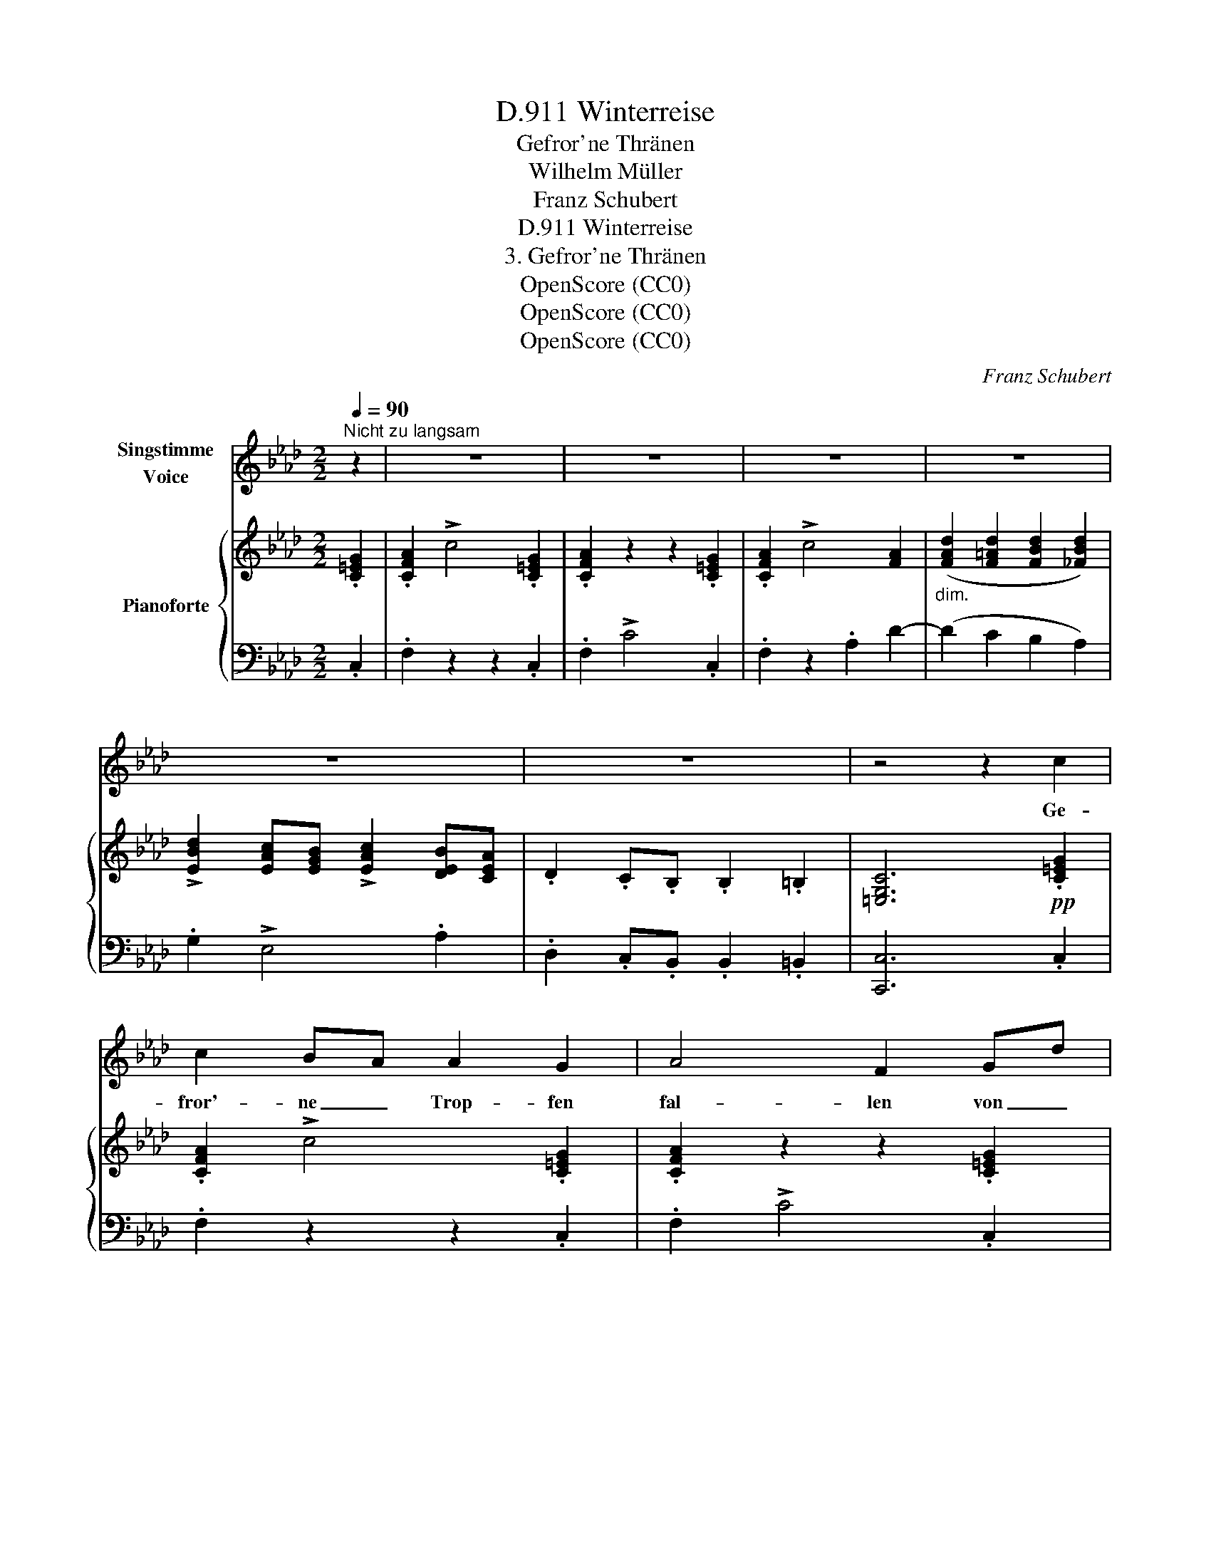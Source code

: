 X:1
T:Winterreise, D.911
T:Gefror'ne Thränen
T:Wilhelm Müller
T:Franz Schubert
T:Winterreise, D.911
T:3. Gefror'ne Thränen
T:OpenScore (CC0)
T:OpenScore (CC0)
T:OpenScore (CC0)
C:Franz Schubert
Z:Wilhelm Müller
Z:OpenScore (CC0)
%%score 1 { ( 2 4 ) | 3 }
L:1/8
Q:1/4=90
M:2/2
K:Ab
V:1 treble nm="Singstimme\nVoice"
V:2 treble nm="Pianoforte"
V:4 treble 
V:3 bass 
V:1
"^Nicht zu langsam" z2 | z8 | z8 | z8 | z8 | z8 | z8 | z4 z2 c2 | c2 BA A2 G2 | A4 F2 Gd | %10
w: |||||||Ge-|fror'- ne _ Trop- fen|fal- len von _|
 c2 BA A2 G2 | A4 z4 | d2 d d d2 d2 | (d2 cB) B2 B2 | c2 BA c2 B2 | A4 z2 e2 | fe dc e2 d2 | %17
w: mei- nen * Wan- gen|ab:|ob es mir denn ent-|gan- * * gen, dass|ich ge- * wei- net|hab'? dass|ich _ ge- * wei- net|
 c4 z4 | z8 | z8 | z4 z2 D2 |{D} C2 C2 z2 D D |{D} C2 C2 z2 F2 | =E3 E A3 A | G4 C2 =D D | %25
w: hab'?|||Ei|Thrä- nen, mei- ne|Thrä- nen, und|seid ihr gar so|lau, dass ihr er-|
 _E4 z2 _F2 |{/_F} E2 E2 z2 A2 | G3 G _c3 c | B4 z4 | z4 z2 =c2 | d2 cB B2 =B2 | (c3 A) Ac ce | %32
w: starrt zu|Ei- se, wie|küh- ler Mor- gen-|thau?|Und|dringt doch _ aus der|Quel- * le _ der _|
{e} d2 cB B2 =B2 | c4 z2 e2 |{e} =A3 A A3 A | (B3 _c) B2 B2 | _c2 cd e2 dc | B6 f2 | fc df A2 G2 | %39
w: Brust so _ glü- hend|heiss, als|woll- tet ihr zer-|schmel- * zen des|gan- zen _ Win- ters _|Eis, des|gan- * zen _ Win- ters|
 c6 c2 | d2 cB B2 =B2 | (c3 A) Ac ce |{e} d2 cB B2 =B2 | c4 z2 e2 |{e} =A3 A A2 A2 | %45
w: Eis, ihr|dringt doch _ aus der|Quel- * le _ der _|Brust so _ glü- hend|heiss, als|woll- tet ihr zer-|
 (B3 _c) B2 B2 | _c2 cd e2 dc | B6"^stark" f2 | f2 fg =e3 e | f4 z4 | z8 | z8 | z8 | z8 | z8 | %55
w: schmel- * zen des|gan- zen _ Win- ters _|Eis, des|gan- zen _ Win- ters|Eis.||||||
 z8 |] %56
w: |
V:2
 .[C=EG]2 | .[CFA]2 !>!c4 .[C=EG]2 | .[CFA]2 z2 z2 .[C=EG]2 | .[CFA]2 !>!c4 [FA]2 | %4
"_dim." ([FAd]2 [F=Ad]2 [FBd]2 [_FBd]2) | !>![EBd]2 [EAc][EGB] !>![EAc]2 [DEB][CEA] | %6
 .D2 .C.B, .B,2 .=B,2 | [=E,G,C]6!pp! .[C=EG]2 | .[CFA]2 !>!c4 .[C=EG]2 | .[CFA]2 z2 z2 .[C=EG]2 | %10
 .[CFA]2 !>!c4 .[C=EG]2 | .[CFA]2 z2 .A2 (d2 |!>(!"_dim." [FAd]2) [F=Ad]2!>)! [FBd]2 [_FBd]2 | %13
 [EBd]2 [EAc][EGB] [EGB]2 E2 | [Ec]2 [EFB][CEA] [CEA]2 [Ed]2 | [Ec]2 [EFB][CEA] [CEA]2 [Ed]2 | %16
 [Ec]2 [EFB][CEA] [CEA]2 [B,EG]2 | .[CEA]2 .[B,D].[A,C] .[CE]2 .[G,B,D]2 | %18
 .[A,C]2 [B,D][A,C] !>![CE]2 .[G,B,D]2 | .[A,C]2 .A,.G, .B,2 .A,2 | %20
[K:bass] .G,2 .F,.=E, .F,2 .D,2 |!pp! .C,2 .[C,C]2 z2 .[D,D]2 | z2 .[C,C]2 z2 [F,=B,F]2 | %23
[K:treble] z2 [G,C=E]2 z2 [A,=DF]2 | z2 [G,C=E]2 (C2 =D2 | _E) z [E,E]2 z2 [_F,_F]2 | %26
 z2 [E,E]2 z2 [A,=DA]2 | z2 [B,EG]2 z2 !>![_CFA]2 | z2 [B,EG]2 z2 [EGB]2 | %29
 z2 [EA_c]2!<(! z2!<)! [E=A=c]2 | !>![EBd]2 [E_Ac][EGB] [EGB]2 E2 | !>![Ec]2 [DEB][CEA] [CEA]2 E2 | %32
 !>![EBd]2 [EAc][EGB] [EGB]2 E2 | c2 [EB][EA] [EA]2 e2 | %34
 [CE_G=A]2 [CEGA][CEGA]"_cresc." [CEGA]2 [CEGA]2 | [D_GB]2 [DGB][DA_c] [DGB]2 [DGB]2 | %36
 [FA_c]2 [FAc]!<(![FBd]!<)!!>(! [Fce]2!>)! [FBd][FAc] | [D_GB]2 [DGB][DFB] [DGB]2!mf! [=B,FA]2 | %38
 [CFA]2 [DFA][DFB] [CFA]2 [C=EG]2 | [C_E_G]2!>(! [EGc][EGc] [Gce]2!>)!!p! [EGc]2 | %40
 !>![E=Gd]2 [EAc][EGB] [EGB]2 E2 | [Ec]2 [EFB][CEA] [CEA]2 E2 | !>![EBd]2 [EAc][EGB] [EGB]2 E2 | %43
 c2 [EB][EA] [EA]2 e2 |!>(! [CE_G=A]2 [CEGA]!>)![CEGA]"_cresc." [CEGA]2 [CEGA]2 | %45
 [D_GB]2 [DGB][DA_c] [DGB]2 [DGB]2 | %46
!<(! [FA_c]2 [FAc]!<(![FBd]!<)!!<)!!>(!!>(! [Fce]2!>)! [FBd][FAc]!>)! | %47
 [D_GB]2 [DGB][DFB] [DGB]2 [=B,FA]2 | [CFA]2 [DFA][DGB] [C=EG]2 [CEG]2 | [CFA]2 !>!c4 .[=C=EG]2 | %50
 .[CFA]2 z2 z2!p! .[C=EG]2 | .[CFA]2 !>!c4 [FA]2 |"_dim." (.[FAd]2 .[F=Ad]2 .[FBd]2 .[_FBd]2) | %53
 !>![EBd]2 .[EAc].[EGB] !>![EAc]2 .[DEB].[CEA] |!pp! !>!D2 .C.B, .C2 .[G,C=E]2 | [A,CF]4 z4 |] %56
V:3
 .C,2 | .F,2 z2 z2 .C,2 | .F,2 !>!C4 .C,2 | .F,2 z2 .A,2 D2- | (D2 C2 B,2 A,2) | .G,2 !>!E,4 .A,2 | %6
 .D,2 .C,.B,, .B,,2 .=B,,2 | [C,,C,]6 .C,2 | .F,2 z2 z2 .C,2 | .F,2 !>!C4 .C,2 | .F,2 z2 z2 .C,2 | %11
 .F,2 !>!C4 .F,2 | D2 C2 B,2 _A,2 | .G,2 !>!E,4 .G,2 | .A,2 !>!E,4 .G,2 | .A,2 !>!E,4 .G,2 | %16
 .A,2 !>!E,4 E,,2 | .A,,2 !>!E,4 .[E,,E,]2 | .[A,,E,]2 !>!E,4 .[E,,E,]2 | %19
 .[A,,E,]2 .A,,.G,, .B,,2 .A,,2 | .G,,2 .F,,.=E,, .F,,2 .D,,2 | .C,,2 z2 .D,,2 z2 | %22
 .C,,2 z2 [D,,D,]2 z2 | [C,,C,]2 z2 !>![=B,,,=B,,]2 z2 | [C,,C,]2 z2 (C,2 =D,2 | %25
 _E,) z z2 _F,,2 z2 | E,,2 z2 [_F,,_F,]2 z2 | [E,,E,]2 z2 !>![=D,,=D,]2 z2 | [E,,E,]2 z2 E,2 z2 | %29
 E,2 z2 E,2 z2 | G,2 !>!D,4 (G,2 | A,2) !>!E,4 (A,2 | G,2) !>!E,4 (G,2 | A,2) !>!E,4 (C,E,) | %34
 !>!_G,2 .F,.E, E,2 .D,.C, | .D,2 !>!D,,4 .D,2 | .D,2 !>!D,,4 .D,2 | .D,2 !>!D,,4 .D,2 | %38
 C,2 B,,B,, C,2 C,2 | =A,,2 =A,4 (A,2 | B,2) !>!E,4 (G,2 | A,2) !>!E,4 (A,2 | G,2) !>!E,4 (G,2 | %43
 A,2) !>!E,4 (C,E,) | _G,2 .F,.E, E,2 .D,.C, | .D,2 !>!D,,4 .D,2 | .D,2 !>!D,,4 .D,2 | %47
 .D,2 !>!D,,4!f! .D,2 | C,2 B,,B,, C,2 [C,,C,]2 | [F,,F,]2 z2 z2 .[C,,C,]2 | .[F,,F,]2 !>!C4 .C,2 | %51
 .F,2 z2 A,2 !>!D2- | D2 (.C2 .B,2 .A,2) | .G,2 !>!E,4 .A,2 | !>!D,2 .C,.B,, .C,2 .[C,,C,]2 | %55
 [F,,C,]4 z4 |] %56
V:4
 x2 | x8 | x8 | x8 | x8 | x8 | x8 | x8 | x8 | x8 | x8 | x8 | x8 | x8 | x8 | x8 | x8 | x8 | x8 | %19
 x8 |[K:bass] x8 | x8 | x8 |[K:treble] x8 | x8 | x8 | x8 | x8 | x8 | x8 | x8 | x8 | x8 | %33
 FEDC C2 E2 | x8 | x8 | x8 | x8 | x8 | x8 | x8 | x8 | x8 | FEDC C2 E2 | x8 | x8 | x8 | x8 | x8 | %49
 x8 | x8 | x8 | x8 | x8 | x8 | x8 |] %56


